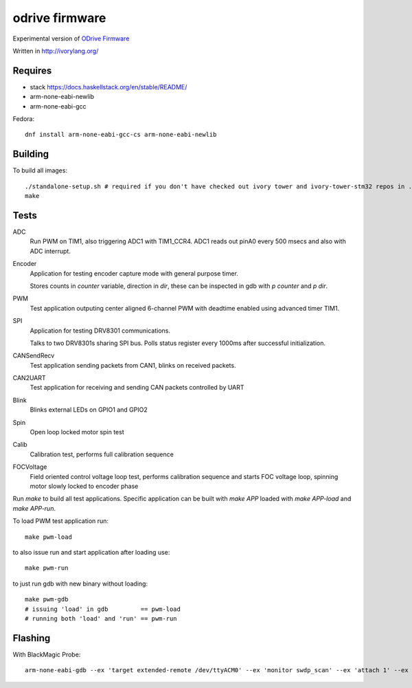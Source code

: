 odrive firmware
===============

Experimental version of `ODrive Firmware <https://github.com/madcowswe/ODriveFirmware>`_

Written in http://ivorylang.org/

Requires
--------

- stack https://docs.haskellstack.org/en/stable/README/
- arm-none-eabi-newlib
- arm-none-eabi-gcc

Fedora::

  dnf install arm-none-eabi-gcc-cs arm-none-eabi-newlib


Building
--------

To build all images::

  ./standalone-setup.sh # required if you don't have checked out ivory tower and ivory-tower-stm32 repos in ..
  make

Tests
-----

ADC
  Run PWM on TIM1, also triggering ADC1 with TIM1_CCR4. ADC1 reads out
  pinA0 every 500 msecs and also with ADC interrupt.
Encoder
  Application for testing encoder capture mode with general purpose timer.

  Stores counts in `counter` variable, direction in `dir`, these can be inspected
  in gdb with `p counter` and `p dir`.
PWM
  Test application outputing center aligned 6-channel PWM with
  deadtime enabled using advanced timer TIM1.
SPI
  Application for testing DRV8301 communications.

  Talks to two DRV8301s sharing SPI bus.
  Polls status register every 1000ms after successful initialization.
CANSendRecv
  Test application sending packets from CAN1, blinks on received packets.
CAN2UART
  Test application for receiving and sending
  CAN packets controlled by UART
Blink
  Blinks external LEDs on GPIO1 and GPIO2
Spin
  Open loop locked motor spin test
Calib
  Calibration test, performs full calibration sequence
FOCVoltage
  Field oriented control voltage loop test, performs calibration
  sequence and starts FOC voltage loop, spinning motor slowly locked to encoder phase


Run `make` to build all test applications.
Specific application can be built with `make APP`
loaded with `make APP-load` and `make APP-run`.

To load PWM test application run::

        make pwm-load

to also issue run and start application after loading use::

        make pwm-run

to just run gdb with new binary without loading::

        make pwm-gdb
        # issuing 'load' in gdb         == pwm-load
        # running both 'load' and 'run' == pwm-run


Flashing
--------

With BlackMagic Probe::

  arm-none-eabi-gdb --ex 'target extended-remote /dev/ttyACM0' --ex 'monitor swdp_scan' --ex 'attach 1' --ex 'load' build/can2uart-test/image
